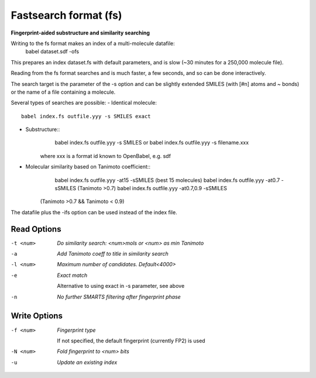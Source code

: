 .. _Fastsearch_format:

Fastsearch format (fs)
======================

**Fingerprint-aided substructure and similarity searching**


Writing to the fs format makes an index of a multi-molecule datafile:
      babel dataset.sdf -ofs
This prepares an index dataset.fs with default parameters, and is slow
(~30 minutes for a 250,000 molecule file).

Reading from the fs format searches and is much faster, a few seconds,
and so can be done interactively.

The search target is the parameter of the -s option and can be
slightly extended SMILES (with [#n] atoms and ~ bonds) or
the name of a file containing a molecule.

Several types of searches are possible:
- Identical molecule::
      babel index.fs outfile.yyy -s SMILES exact
- Substructure::
      babel index.fs outfile.yyy  -s SMILES   or
      babel index.fs outfile.yyy  -s filename.xxx
   where xxx is a format id known to OpenBabel, e.g. sdf
- Molecular similarity based on Tanimoto coefficient::
      babel index.fs outfile.yyy -at15  -sSMILES (best 15 molecules)
      babel index.fs outfile.yyy -at0.7 -sSMILES  (Tanimoto >0.7)
      babel index.fs outfile.yyy -at0.7,0.9 -sSMILES
   (Tanimoto >0.7 && Tanimoto < 0.9)
The datafile plus the -ifs option can be used instead of the index file.



Read Options
~~~~~~~~~~~~ 

-t <num>  *Do similarity search: <num>mols or <num> as min Tanimoto*
-a  *Add Tanimoto coeff to title in similarity search*
-l <num>  *Maximum number of candidates. Default<4000>*
-e  *Exact match*

     Alternative to using exact in -s parameter, see above
-n  *No further SMARTS filtering after fingerprint phase*


Write Options
~~~~~~~~~~~~~ 

-f <num>  *Fingerprint type*

     If not specified, the default fingerprint (currently FP2) is used
-N <num>  *Fold fingerprint to <num> bits*
-u  *Update an existing index*


